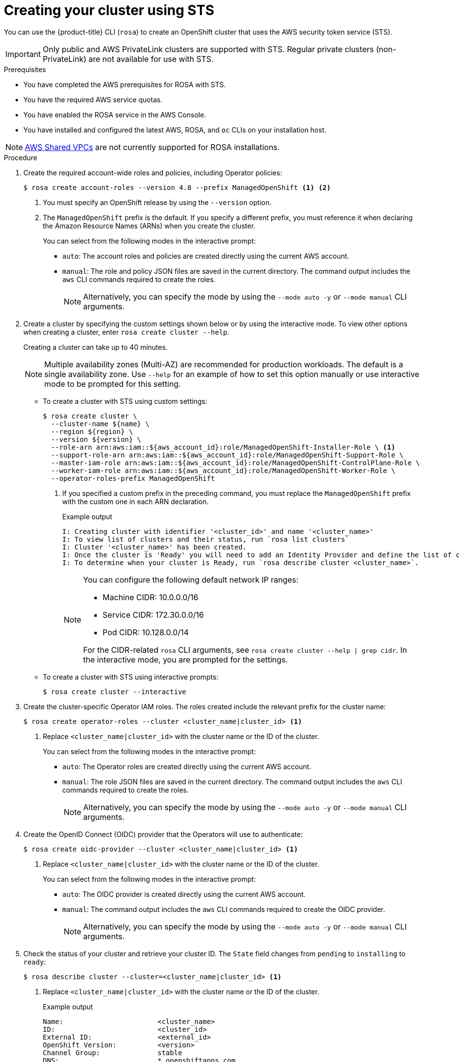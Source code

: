 // Module included in the following assemblies:
//
// * rosa_getting_started_sts/rosa-sts-creating-cluster.adoc

[id="rosa-sts-creating-cluster_{context}"]
= Creating your cluster using STS

You can use the {product-title} CLI (`rosa`) to create an OpenShift cluster that uses the AWS security token service (STS).

[IMPORTANT]
====
Only public and AWS PrivateLink clusters are supported with STS. Regular private clusters (non-PrivateLink) are not available for use with STS.
====

.Prerequisites

* You have completed the AWS prerequisites for ROSA with STS.
* You have the required AWS service quotas.
* You have enabled the ROSA service in the AWS Console.
* You have installed and configured the latest AWS, ROSA, and `oc` CLIs on your installation host.

[NOTE]
====
link:https://docs.aws.amazon.com/vpc/latest/userguide/vpc-sharing.html[AWS Shared VPCs] are not currently supported for ROSA installations.
====

.Procedure

. Create the required account-wide roles and policies, including Operator policies:
+
[source,terminal]
----
$ rosa create account-roles --version 4.8 --prefix ManagedOpenShift <1> <2>
----
<1> You must specify an OpenShift release by using the `--version` option.
<2> The `ManagedOpenShift` prefix is the default. If you specify a different prefix, you must reference it when declaring the Amazon Resource Names (ARNs) when you create the cluster.
+
You can select from the following modes in the interactive prompt:
+
* `auto`: The account roles and policies are created directly using the current AWS account.
* `manual`: The role and policy JSON files are saved in the current directory. The command output includes the `aws` CLI commands required to create the roles.
+
[NOTE]
====
Alternatively, you can specify the mode by using the `--mode auto -y` or `--mode manual` CLI arguments.
====

. Create a cluster by specifying the custom settings shown below or by using the interactive mode. To view other options when creating a cluster, enter `rosa create cluster --help`.
+
Creating a cluster can take up to 40 minutes.
+
[NOTE]
====
Multiple availability zones (Multi-AZ) are recommended for production workloads. The default is a single availability zone. Use `--help` for an example of how to set this option manually or use interactive mode to be prompted for this setting.
====
+
* To create a cluster with STS using custom settings:
+
[source,terminal]
----
$ rosa create cluster \
  --cluster-name ${name} \
  --region ${region} \
  --version ${version} \
  --role-arn arn:aws:iam::${aws_account_id}:role/ManagedOpenShift-Installer-Role \ <1>
  --support-role-arn arn:aws:iam::${aws_account_id}:role/ManagedOpenShift-Support-Role \
  --master-iam-role arn:aws:iam::${aws_account_id}:role/ManagedOpenShift-ControlPlane-Role \
  --worker-iam-role arn:aws:iam::${aws_account_id}:role/ManagedOpenShift-Worker-Role \
  --operator-roles-prefix ManagedOpenShift
----
<1> If you specified a custom prefix in the preceding command, you must replace the `ManagedOpenShift` prefix with the custom one in each ARN declaration.
+
.Example output
[source,terminal]
----
I: Creating cluster with identifier '<cluster_id>' and name '<cluster_name>'
I: To view list of clusters and their status, run `rosa list clusters`
I: Cluster '<cluster_name>' has been created.
I: Once the cluster is 'Ready' you will need to add an Identity Provider and define the list of cluster administrators. See `rosa create idp --help` and `rosa create user --help` for more information.
I: To determine when your cluster is Ready, run `rosa describe cluster <cluster_name>`.
----
+
[NOTE]
====
You can configure the following default network IP ranges:

* Machine CIDR: 10.0.0.0/16
* Service CIDR: 172.30.0.0/16
* Pod CIDR: 10.128.0.0/14

For the CIDR-related `rosa` CLI arguments, see `rosa create cluster --help | grep cidr`. In the interactive mode, you are prompted for the settings.
====

* To create a cluster with STS using interactive prompts:
+
[source,terminal]
----
$ rosa create cluster --interactive
----

. Create the cluster-specific Operator IAM roles. The roles created include the relevant prefix for the cluster name:
+
[source,terminal]
----
$ rosa create operator-roles --cluster <cluster_name|cluster_id> <1>
----
<1> Replace `<cluster_name|cluster_id>` with the cluster name or the ID of the cluster.
+
You can select from the following modes in the interactive prompt:
+
* `auto`: The Operator roles are created directly using the current AWS account.
* `manual`: The role JSON files are saved in the current directory. The command output includes the `aws` CLI commands required to create the roles.
+
[NOTE]
====
Alternatively, you can specify the mode by using the `--mode auto -y` or `--mode manual` CLI arguments.
====

. Create the OpenID Connect (OIDC) provider that the Operators will use to authenticate:
+
[source,terminal]
----
$ rosa create oidc-provider --cluster <cluster_name|cluster_id> <1>
----
<1> Replace `<cluster_name|cluster_id>` with the cluster name or the ID of the cluster.
+
You can select from the following modes in the interactive prompt:
+
* `auto`: The OIDC provider is created directly using the current AWS account.
* `manual`: The command output includes the `aws` CLI commands required to create the OIDC provider.
+
[NOTE]
====
Alternatively, you can specify the mode by using the `--mode auto -y` or `--mode manual` CLI arguments.
====

. Check the status of your cluster and retrieve your cluster ID. The `State` field changes from `pending` to `installing` to `ready`:
+
[source,terminal]
----
$ rosa describe cluster --cluster=<cluster_name|cluster_id> <1>
----
<1> Replace `<cluster_name|cluster_id>` with the cluster name or the ID of the cluster.
+
.Example output
[source,terminal]
----
Name:                       <cluster_name>
ID:                         <cluster_id>
External ID:                <external_id>
OpenShift Version:          <version>
Channel Group:              stable
DNS:                        *.openshiftapps.com
AWS Account:                123456789012
API URL:                    https://api.<cluster_name>.openshiftapps.com:6443
Console URL:                https://console-openshift-console.apps.<cluster_name>.openshiftapps.com
Region:                     <region>
Multi-AZ:                   false
Nodes:
 - Master:                  3
 - Infra:                   2
 - Compute:                 2
Network:
 - Service CIDR:            172.30.0.0/16
 - Machine CIDR:            10.0.0.0/16
 - Pod CIDR:                10.128.0.0/14
 - Host Prefix:             /23
State:                      pending (Waiting for OIDC configuration)
Private:                    No
Created:                    Jun 10 2021 15:47:56 UTC
Details Page:               https://cloud.redhat.com/openshift/details/s/<subscription_id>
OIDC Endpoint URL:          https://rh-oidc.s3.us-east-1.amazonaws.com/<cluster_id>
----
+
[NOTE]
====
If installation fails or the `State` field does not change to `ready` after 40 minutes, check the installation troubleshooting documentation for more details.
====

. Track the progress of the cluster creation by watching the OpenShift installer logs:
+
[source,terminal]
----
$ rosa logs install --cluster=<cluster_name|cluster_id> --watch <1>
----
<1> Replace `<cluster_name|cluster_id>` with the cluster name or the ID of the cluster.
